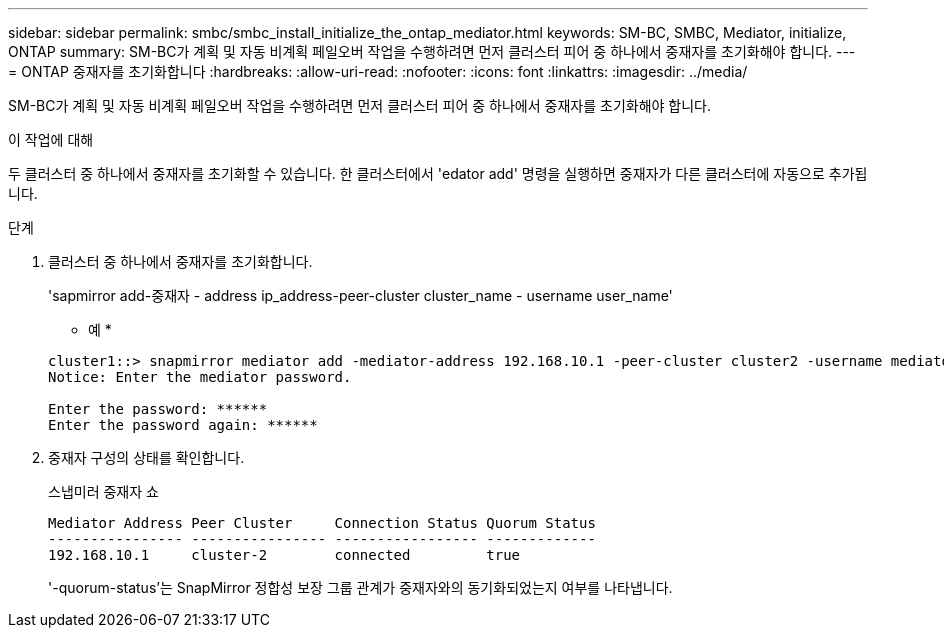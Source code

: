 ---
sidebar: sidebar 
permalink: smbc/smbc_install_initialize_the_ontap_mediator.html 
keywords: SM-BC, SMBC, Mediator, initialize, ONTAP 
summary: SM-BC가 계획 및 자동 비계획 페일오버 작업을 수행하려면 먼저 클러스터 피어 중 하나에서 중재자를 초기화해야 합니다. 
---
= ONTAP 중재자를 초기화합니다
:hardbreaks:
:allow-uri-read: 
:nofooter: 
:icons: font
:linkattrs: 
:imagesdir: ../media/


[role="lead"]
SM-BC가 계획 및 자동 비계획 페일오버 작업을 수행하려면 먼저 클러스터 피어 중 하나에서 중재자를 초기화해야 합니다.

.이 작업에 대해
두 클러스터 중 하나에서 중재자를 초기화할 수 있습니다. 한 클러스터에서 'edator add' 명령을 실행하면 중재자가 다른 클러스터에 자동으로 추가됩니다.

.단계
. 클러스터 중 하나에서 중재자를 초기화합니다.
+
'sapmirror add-중재자 - address ip_address-peer-cluster cluster_name - username user_name'

+
* 예 *

+
....
cluster1::> snapmirror mediator add -mediator-address 192.168.10.1 -peer-cluster cluster2 -username mediatoradmin
Notice: Enter the mediator password.

Enter the password: ******
Enter the password again: ******
....
. 중재자 구성의 상태를 확인합니다.
+
스냅미러 중재자 쇼

+
....
Mediator Address Peer Cluster     Connection Status Quorum Status
---------------- ---------------- ----------------- -------------
192.168.10.1     cluster-2        connected         true
....
+
'-quorum-status'는 SnapMirror 정합성 보장 그룹 관계가 중재자와의 동기화되었는지 여부를 나타냅니다.


